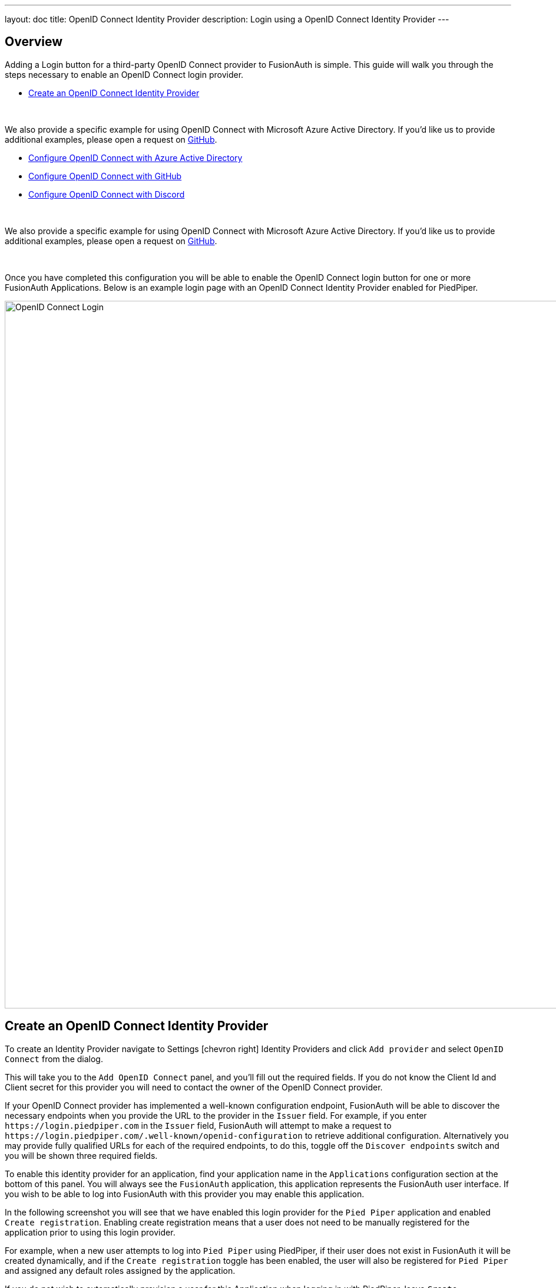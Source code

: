 ---
layout: doc
title: OpenID Connect Identity Provider
description: Login using a OpenID Connect Identity Provider
---

:sectnumlevels: 0

== Overview

Adding a Login button for a third-party OpenID Connect provider to FusionAuth is simple. This guide will walk you through the steps necessary to enable an OpenID Connect login provider.

* <<Create an OpenID Connect Identity Provider>>

{empty} +

We also provide a specific example for using OpenID Connect with Microsoft Azure Active Directory. If you'd like us to provide additional examples, please open a request on https://github.com/FusionAuth/fusionauth-site/issues[GitHub].

* <<Configure OpenID Connect with Azure Active Directory>>
* <<Configure OpenID Connect with GitHub>>
* <<Configure OpenID Connect with Discord>>

{empty} +

We also provide a specific example for using OpenID Connect with Microsoft Azure Active Directory. If you'd like us to provide additional examples, please open a request on https://github.com/FusionAuth/fusionauth-site/issues[GitHub].

{empty} +

Once you have completed this configuration you will be able to enable the OpenID Connect login button for one or more FusionAuth Applications. Below is an example login page with an OpenID Connect Identity Provider enabled for PiedPiper.

image::login-openid-connect.png[OpenID Connect Login,width=1200,role=shadowed]


== Create an OpenID Connect Identity Provider

To create an Identity Provider navigate to [breadcrumb]#Settings# icon:chevron-right[role=breadcrumb] [breadcrumb]#Identity Providers# and click `Add provider` and select `OpenID Connect` from the dialog.

This will take you to the `Add OpenID Connect` panel, and you'll fill out the required fields. If you do not know the Client Id and Client secret for this provider you will need to contact the owner of the OpenID Connect provider.

If your OpenID Connect provider has implemented a well-known configuration endpoint, FusionAuth will be able to discover the necessary endpoints when you provide the URL to the provider in the `Issuer` field. For example, if you enter `\https://login.piedpiper.com` in the `Issuer` field, FusionAuth will attempt to make a request to `\https://login.piedpiper.com/.well-known/openid-configuration` to retrieve additional configuration. Alternatively you may provide fully qualified URLs for each of the required endpoints, to do this, toggle off the `Discover endpoints` switch and you will be shown three required fields.

To enable this identity provider for an application, find your application name in the `Applications` configuration section at the bottom of this panel. You will always see the `FusionAuth` application, this application represents the FusionAuth user interface. If you wish to be able to log into FusionAuth with this provider you may enable this application.

In the following screenshot you will see that we have enabled this login provider for the `Pied Piper` application and enabled `Create registration`. Enabling create registration means that a user does not need to be manually registered for the application prior to using this login provider.

For example, when a new user attempts to log into `Pied Piper` using PiedPiper, if their user does not exist in FusionAuth it will be created dynamically, and if the `Create registration` toggle has been enabled, the user will also be registered for `Pied Piper` and assigned any default roles assigned by the application.

If you do not wish to automatically provision a user for this Application when logging in with PiedPiper, leave `Create registration` off and you will need to manually register a user for this application before they may complete login with this provider.

That's it, now the `Login with PiedPiper` button will show up on the login page.

image::identity-provider-openid-connect-add.png[Add OpenID Connect,width=1200,role=shadowed]


[cols="3a,7a"]
[.api]
.Form Fields
|===
|Id [optional]#Optional#
|An optional UUID. When this value is omitted a unique Id will be generated automatically.

|Name [required]#Required#
|A unique name to identity the identity provider. This name is for display purposes only and it can be modified later if desired.

|Client Id [required]#Required#
|The client Id that will be used during the authentication workflow with this provider. This value will have been provided to you by the owner of the identity provider.

|Client secret [required]#Required#
|The client secret that will be used during the authentication workflow with this provider. This value will have been provided to you by the owner of the identity provider.

|Redirect URL [read-only]#Read-only# [since]#Available Since 1.6.0#
|This is the redirect URI you will need to provide to your identity provider.

|Discover endpoints
|When enabled FusionAuth will attempt to discover the endpoint configuration using the Issuer URL.

For example, if `https://login.piedpiper.com` is specified as the issuer, the well-known OpenID Connect URL `https://piedpiper.com/.well-known/openid-configuration` will be queried to discover the well-known endpoints.

When disabled, you may manually enter the required endpoints, this option is helpful if your OpenID Connect provider does not implement the well-known discovery endpoint.

|Issuer [required]#Required#
|This is the public URL of the identity provider.

When [field]#Discover endpoints# is enabled, this field will be required.

|Authorization endpoint [required]#Required#
|The public URL of the OpenID Connect authorization endpoint.

When [field]#Discover endpoints# is disabled, this field will be required.

|Token endpoint [required]#Required#
|The public URL of the OpenID Connect token endpoint.

When [field]#Discover endpoints# is disabled, this field will be required.

|Userinfo endpoint [required]#Required#
|The public URL of the OpenID Connect userinfo endpoint.

When [field]#Discover endpoints# is disabled, this field will be required.

|Reconcile lambda [optional]#Optional#
|A lambda may be utilized to map custom claims returned from the OpenID Connect provider.

To configure a lambda, navigate to [breadcrumb]#Settings# icon:chevron-right[role=breadcrumb] [breadcrumb]#Lambdas#.

|Button text [required]#Required#
|The text to be displayed in the button on the login form. This value is defaulted to `Login with OpenID Connect` but it may be modified to your preference.

|Button image [optional]#Optional#
|The image to be displayed in the button on the login form. When this value is omitted a default OpenID Connect icon will be displayed on the login button.

|Scope [optional]#Optional#
|This optional field defines the scope you're requesting from the user during login. This is an optional field, but it may be required depending upon the OpenID Connect provider you're using. At a minimum, the provider must return an email address from the Userinfo endpoint.

|Managed domains [optional]#Optional#
|You may optionally scope this identity provider to one or more managed domains. For example, if you were to use an OpenID Connect identity provider for your employees, you may add your company domain `piedpiper.com` to this field.

Adding one or more managed domains for this configuration will cause this provider not to be displayed as a button on your login page. Instead of a button the login form will first ask the user for their email address. If the user's email address matches one of the configured domains the user will then be redirected to this login provider to complete authentication. If the user's email address does not match one of the configured domains, the user will be prompted for a password and they will be authenticated using FusionAuth.

These configured domains will be used by the link:../apis/identity-providers/overview#lookup-an-identity-provider[Lookup API].
|===

== Configure OpenID Connect with Azure Active Directory

[NOTE]
====
FusionAuth's OpenID Connect flow currently only supports link:https://docs.microsoft.com/en-us/azure/active-directory/develop/v1-overview[Azure Active Directory v1.0].

link:https://docs.microsoft.com/en-us/azure/active-directory/develop/v2-overview[Azure Active Directory v2.0] returns inconsistent claims from the UserInfo endpoint depending on the type of Microsoft account the end-user has.  See link:https://github.com/MicrosoftDocs/azure-docs/issues/28317[this open issue] for reference.

The email address is required to be returned on the Userinfo endpoint, without this identity claim FusionAuth cannot complete login. Currently the https://graph.microsoft.com/oidc/userinfo endpoint does not necessarily return the email address of the user even when requesting the `openid` and `email` scopes. These scopes do provide the `email` claim in the returned `access_token` and `id_token` but are omitted from the Userinfo response.
====

Once you have completed this configuration you may enable an OpenID Connect "Login with Azure AD" button for one or more FusionAuth Applications.  See link:https://docs.microsoft.com/en-us/azure/active-directory/develop/quickstart-register-app[Azure - Register An App Quickstart Guide] as an additional reference.

image::azure-openid-connect-login.png[Login with Azure AD,width=1200,role=shadowed]

=== Register a New Azure Active Directory Application

You will first need to login to the link:https://azure.microsoft.com/en-us/features/azure-portal/[Azure Portal].

Once logged in, navigate to [breadcrumb]#Azure Active Directory# icon:chevron-right[role=breadcrumb] [breadcrumb]#App Registrations# icon:chevron-right[role=breadcrumb] [breadcrumb]#New Registration# to create a new Azure Active Directory Application.

image::azure-openid-connect-register-application.png[Register a new Azure AD Application,width=1200,role=shadowed]

Here we have configured our application `Redirect URI`.  If FusionAuth is running at `https://local.fusionauth.io`, this value should be `https://local.fusionauth.io/oauth2/callback`.

image::azure-openid-connect-client-id.png[Azure AD Client ID and Tenant ID,width=1200,role=shadowed]

Once the application has been created, note the `Application (client) ID` and the `Directory (tenant) ID`.  These will be used respectively as the [field]#Client Id# value and to construct the [field]#Issuer# value in your FusionAuth OpenID Connect Identity Providers configuration.

=== Create a New Azure Active Directory Application Secret

Navigate to [breadcrumb]#Azure Active Directory# icon:chevron-right[role=breadcrumb] [breadcrumb]#App Registrations# icon:chevron-right[role=breadcrumb] [breadcrumb]#{Your Application}# icon:chevron-right[role=breadcrumb] [breadcrumb]#Certificates & secrets# icon:chevron-right[role=breadcrumb] [breadcrumb]#New client secret# to create a new Azure Active Directory Application Client Secret.

image::azure-openid-connect-client-secret.png[Azure AD Client Secret,width=1200,role=shadowed]

Note the `VALUE` of the created client secret.  This will be used as the [field]#Client secret# value in your FusionAuth OpenID Connect Identity Providers configuration.

=== Configure a New FusionAuth OpenID Connect Identity Provider

To create an Azure AD Identity Provider return to FusionAuth and navigate to [breadcrumb]#Settings# icon:chevron-right[role=breadcrumb] [breadcrumb]#Identity Providers# and click `Add provider` and select `OpenID Connect` from the dialog.

This will take you to the `Add OpenID Connect` panel, and you'll fill out the required fields.  [field]#Client Id# and [field]#Client secret# values reference the previously noted Azure AD Application's `Application (client) ID`, client secret `VALUE`. The [field]#Redirect URL# is read only and generated for you based upon the URL of FusionAuth, this value should match the one you configured in your Azure application.

Azure AD has implemented a well-known configuration endpoint, FusionAuth will be able to discover the necessary endpoints when you provide the URL `https://login.microsoftonline.com/{tenantId}` to the provider in the `Issuer` field, where `{tenantId}` is the `Directory (tenant) ID` previously noted while creating our Azure AD Application.

You will need to specify `openid` as a [field]#Scope# for your application.

In the following screenshot you will see that we have enabled this login provider for the `Hooli` application and enabled `Create registration`.

That's it, now the `Login with Azure AD` button will show up on the login page of our `Hooli` application.

image::azure-openid-connect-configuration.png[FusionAuth Azure AD IdP Configuration,width=1200,role=shadowed]

== Configure OpenID Connect with GitHub

[NOTE]
====
GitHub user's must have a public email address configured for their account in order for this login flow to succeed.
====

Once you have completed this configuration you may enable an OpenID Connect "Login with GitHub" button for one or more FusionAuth Applications. See link:https://developer.github.com/apps/building-oauth-apps/creating-an-oauth-app/[GitHub - Creating an OAuth App] for an additional reference.

image::github-openid-connect-login.png[Login with GitHub,width=1200,role=shadowed]

=== Register a GitHub OAuth2 Application

You will first need to login to link:https://github.com/[GitHub].

Once logged in, navigate to [breadcrumb]#Settings# icon:chevron-right[role=breadcrumb] [breadcrumb]#Developer settings# icon:chevron-right[role=breadcrumb] [breadcrumb]#OAuth Apps# icon:chevron-right[role=breadcrumb] [breadcrumb]#Register a new application# to create a new GitHub OAuth Application.

image::github-openid-connect-register-application.png[Register a new GitHub OAuth Application,width=1200,role=shadowed]

Here we have configured our application `Authorization callback URL`.  If FusionAuth is running at `https://local.fusionauth.io`, this value should be `https://local.fusionauth.io/oauth2/callback`.

image::github-openid-connect-client-id-secret.png[GitHub Client ID and Secret,width=1200,role=shadowed]

Once the application has been created, note the `Client ID` and the `Client Secret`.  These will be used respectively as the [field]#Client Id# value and the [field]#Client secret# value in your FusionAuth OpenID Connect Identity Providers configuration.

=== Configure a New FusionAuth OpenID Connect Identity Provider

To create a GitHub Identity Provider return to FusionAuth and navigate to [breadcrumb]#Settings# icon:chevron-right[role=breadcrumb] [breadcrumb]#Identity Providers# and click `Add provider` and select `OpenID Connect` from the dialog.

This will take you to the `Add OpenID Connect` panel, and you'll fill out the required fields.  [field]#Client Id# and [field]#Client secret# values reference the previously noted GitHub OAuth Application's `Client ID` and `Client Secret`. The [field]#Redirect URL# is read only and generated for you based upon the URL of FusionAuth, this value should match the one you configured in your GitHub application.

GitHub has not implemented a well-known configuration endpoint, so you will need to disable the [field]#Discover endpoints# field and specify the endpoints manually.  The values for these fields are:

* `Authorization endpoint` - `https://github.com/login/oauth/authorize`
* `Token endpoint` - `https://github.com/login/oauth/access_token`
* `Userinfo endpoint` - `https://api.github.com/user`

You will need to specify `user:email` as a [field]#Scope# for your application.

In the following screenshot you will see that we have enabled this login provider for the `Aviato` application and enabled [field]#Create registration#.

GitHub does not implement OpenID Connect to spec. In order to pull in some additional data for populating the user profile (GitHub shortname, Image URL, etc.) you can enable a [field]#Reconcile lambda#.  See link:../lambdas/openid-connect-response-reconcile[this example lambda] which is based on the GitHub use case.  This is optional.

That's it, now the `Login with GitHub` button will show up on the login page of our `Aviato` application.

image::github-openid-connect-configuration.png[FusionAuth GitHub IdP Configuration,width=1200,role=shadowed]

== Configure OpenID Connect with Discord

Once you have completed this configuration you may enable an OpenID Connect "Login with Discord" button for one or more FusionAuth Applications. See link:https://discordapp.com/developers/docs/topics/oauth2/[Discord - OAuth2] for an additional reference.

image::discord-openid-connect-login.png[Login with Discord,width=1200,role=shadowed]

=== Register a Discord OAuth2 Application

You will first need to login to link:https://discordapp.com/developers/applications/[Discord].

Once logged in, navigate to link:https://discordapp.com/developers/applications/[https://discordapp.com/developers/applications/] and create a new application.

image::discord-openid-connect-client-id-secret.png[Discord Client ID and Secret,width=1200,role=shadowed]

Once the application has been created, note the `CLIENT ID` and the `CLIENT SECRET`.  These will be used respectively as the [field]#Client Id# value and the [field]#Client secret# value in your FusionAuth OpenID Connect Identity Providers configuration.

Now navigate to [breadcrumb]#Selected App# icon:chevron-right[role=breadcrumb] [breadcrumb]#Settings# icon:chevron-right[role=breadcrumb] [breadcrumb]#OAuth2# icon:chevron-right[role=breadcrumb] in the navigation pane on the left side of the screen to configure OAuth2 for your Discord app.

image::discord-openid-connect-register-application.png[Register a new Discord OAuth Application,width=1200,role=shadowed]

Here we have configured a `REDIRECT` for our application.  If FusionAuth is running at `https://local.fusionauth.io`, this value should be `https://local.fusionauth.io/oauth2/callback`.

=== Configure a New FusionAuth OpenID Connect Identity Provider

To create a Discord Identity Provider return to FusionAuth and  navigate to [breadcrumb]#Settings# icon:chevron-right[role=breadcrumb] [breadcrumb]#Identity Providers# and click `Add provider` and select `OpenID Connect` from the dialog.

This will take you to the `Add OpenID Connect` panel, and you'll fill out the required fields.  [field]#Client Id# and [field]#Client secret# values reference the previously noted Discord Application's `CLIENT ID` and `CLIENT SECRET`. The [field]#Redirect URL# is read only and generated for you based upon the URL of FusionAuth, this value should match the one you configured in your Discord application.

Discord has not implemented a well-known configuration endpoint, so you will need to disable the [field]#Discover endpoints# field and specify the endpoints manually.  The values for these fields are:

* `Authorization endpoint` - `https://discordapp.com/api/oauth2/authorize`
* `Token endpoint` - `https://discordapp.com/api/oauth2/token`
* `Userinfo endpoint` - `https://discordapp.com/api/users/@me`

You will need to specify the scopes `identify email` in the [field]#Scope# field for your application.

In the following screenshot you will see that we have enabled this login provider for the `SeeFood` application and enabled [field]#Create registration#.

Discord does not implement OpenID Connect to spec. In order to pull in some additional data for populating the user profile (Discord username, Avatar URL, etc.) you can enable a [field]#Reconcile lambda#.  Reference link:../lambdas/openid-connect-response-reconcile[this example lambda] to specify your own lambda.  This is optional.

That's it, now the `Login with Discord` button will show up on the login page of our `SeeFood` application.

image::discord-openid-connect-configuration.png[FusionAuth Discord IdP Configuration,width=1200,role=shadowed]
